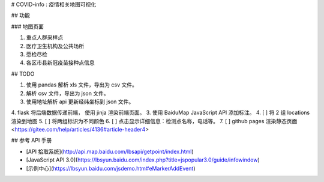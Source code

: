 # COVID-info : 疫情相关地图可视化

## 功能

### 地图页面

1. 重点人群采样点
2. 医疗卫生机构及公共场所
3. 愿检尽检
4. 各区市县新冠疫苗接种点信息

## TODO

1. 使用 pandas 解析 xls 文件，导出为 csv 文件。
2. 解析 csv 文件，导出为 json 文件。
3. 使用地址解析 api 更新经纬坐标到 json 文件。
4. flask 将后端数据传递前端， 使用 jinja 渲染前端页面。
3. 使用 BaiduMap JavaScript API 添加标注。
4. [ ] 将 2 组 locations 渲染到地图
5. [ ] 将两组标识为不同颜色
6. [ ] 点击显示详细信息：检测点名称，电话等。
7. [ ] github pages 渲染静态页面
<https://gitee.com/help/articles/4136#article-header4>

## 参考 API 手册

- [API 拾取系统](http://api.map.baidu.com/lbsapi/getpoint/index.html)
- [JavaScript API 3.0](https://lbsyun.baidu.com/index.php?title=jspopular3.0/guide/infowindow)
- [示例中心](https://lbsyun.baidu.com/jsdemo.htm#eMarkerAddEvent)
